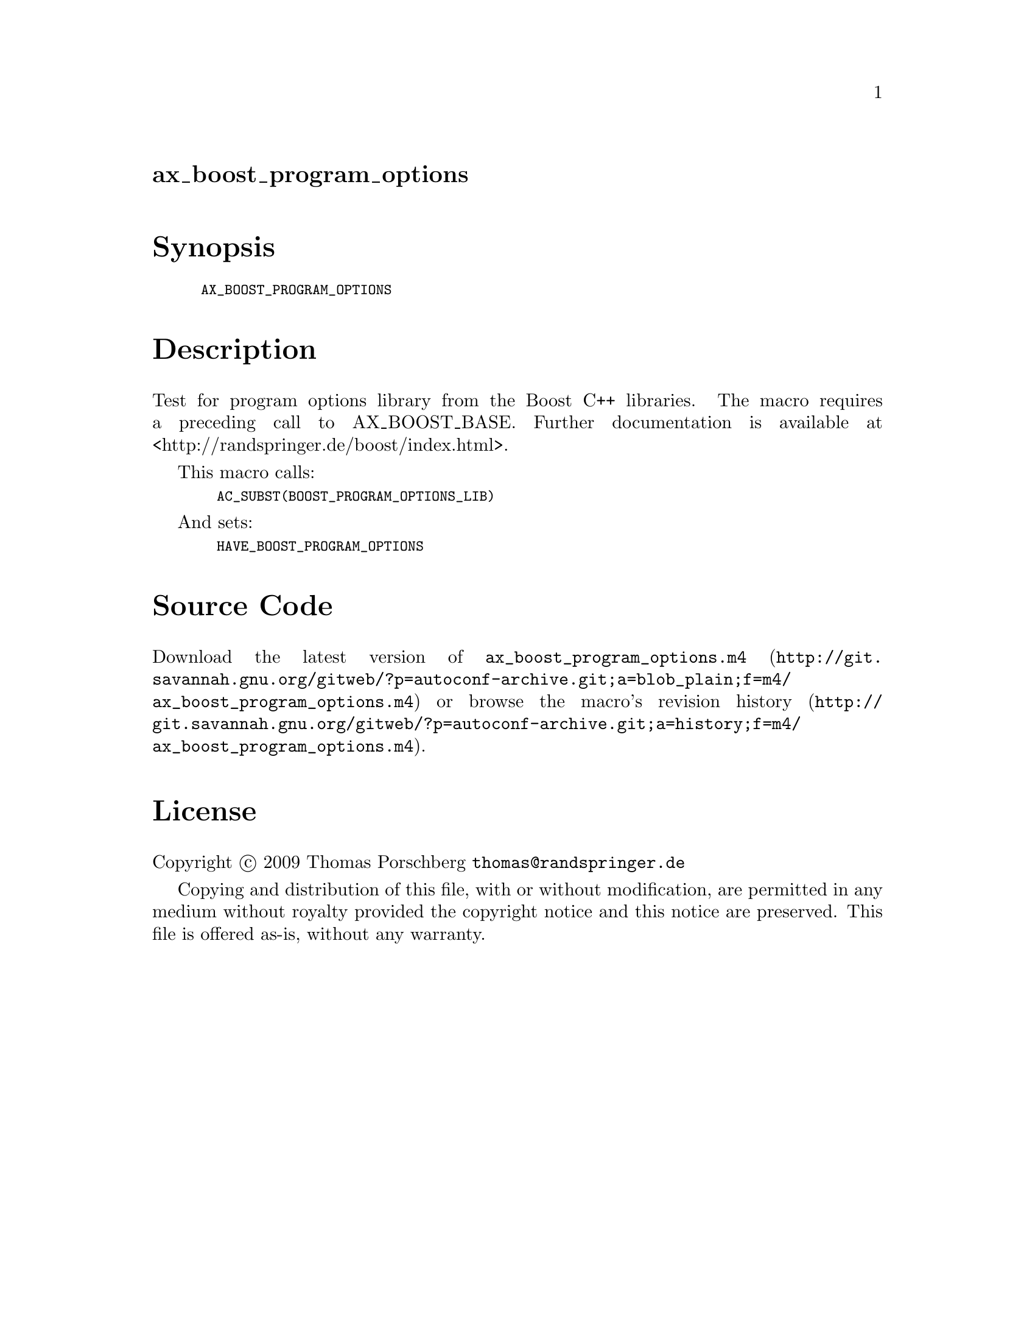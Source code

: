 @node ax_boost_program_options
@unnumberedsec ax_boost_program_options

@majorheading Synopsis

@smallexample
AX_BOOST_PROGRAM_OPTIONS
@end smallexample

@majorheading Description

Test for program options library from the Boost C++ libraries. The macro
requires a preceding call to AX_BOOST_BASE. Further documentation is
available at <http://randspringer.de/boost/index.html>.

This macro calls:

@smallexample
  AC_SUBST(BOOST_PROGRAM_OPTIONS_LIB)
@end smallexample

And sets:

@smallexample
  HAVE_BOOST_PROGRAM_OPTIONS
@end smallexample

@majorheading Source Code

Download the
@uref{http://git.savannah.gnu.org/gitweb/?p=autoconf-archive.git;a=blob_plain;f=m4/ax_boost_program_options.m4,latest
version of @file{ax_boost_program_options.m4}} or browse
@uref{http://git.savannah.gnu.org/gitweb/?p=autoconf-archive.git;a=history;f=m4/ax_boost_program_options.m4,the
macro's revision history}.

@majorheading License

@w{Copyright @copyright{} 2009 Thomas Porschberg @email{thomas@@randspringer.de}}

Copying and distribution of this file, with or without modification, are
permitted in any medium without royalty provided the copyright notice
and this notice are preserved. This file is offered as-is, without any
warranty.

